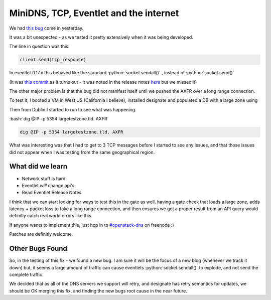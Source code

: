 .. title: MiniDNS, TCP, and the internet
.. slug: minidns-tcp-and-the-internet
.. date: 2016-03-04 20:50:00 UTC
.. tags: openstack, eventlet, networking, bugs
.. category: Designate
.. link:
.. description: Tracking down TCP send errors.
.. type: text

.. role:: python(code)
   :language: python


.. role:: bash(code)
   :language: bash


***************************************
MiniDNS, TCP, Eventlet and the internet
***************************************

We had `this bug <https://bugs.launchpad.net/designate/+bug/1552864>`_ come
in yesterday.

It was a bit unexpected - as we tested it pretty extensively when it was being
developed.

The line in question was this:

.. code-block:: python

    client.send(tcp_response)

In eventlet 0.17.x this behaved like the standard
:python:`socket.sendall()` , instead of :python:`socket.send()`

(It was `this commit`_ as it turns out - it was noted in the release notes `here`_ but we missed it)


The other major problem is that the bug did not manifest itself until we pushed
the AXFR over a long range connection.

.. TEASER_END

To test it, I booted a VM in West US (California I believe), installed designate
and populated a DB with a large zone using

.. listing:: generate-zone-rrsets.sh bash

Then from Dublin I started to run to see what was happening.

:bash:`dig @IP -p 5354 largetestzone.tld. AXFR`

.. code-block:: bash

    dig @IP -p 5354 largetestzone.tld. AXFR

What was interesting was that I had to get to 3 TCP messages before I started to see any issues,
and that those issues did not appear when I was testing from the same geographical region.

What did we learn
=================

* Network stuff is hard.
* Eventlet *will* change api's.
* Read Eventlet Release Notes

I think that we can start looking for ways to test this in the gate as well. having a gate check that loads
a large zone, adds latency + packet loss to fake a long range connection, and then ensures we
get a proper result from an API query would definitly catch real world errors like this.

If anyone wants to implement this, just hop in to `#openstack-dns`_  on freenode :)

Patches are definitly welcome.

Other Bugs Found
================

So, in the testing of this fix - we found a new bug. I am sure it will be the focus of a new blog (whenever we track it down)
but, it seems a large amount of traffic can cause eventlets :python:`socket.sendall()` to explode, and not send the complete traffic.

.. listing:: eventlet-sendall-bug-logs.log

We decided that as all of the DNS servers we support will retry, and designate has retry semantics for updates, we should be
OK merging this fix, and finding the new bugs root cause in the near future.


.. _this commit: https://github.com/eventlet/eventlet/commit/c315ee86dac996ac533b738f7c8777f4d01a0472
.. _here: http://eventlet.net/doc/changelog.html#id5

.. _#openstack-dns: irc://irc.freenode.net/openstack-dns

